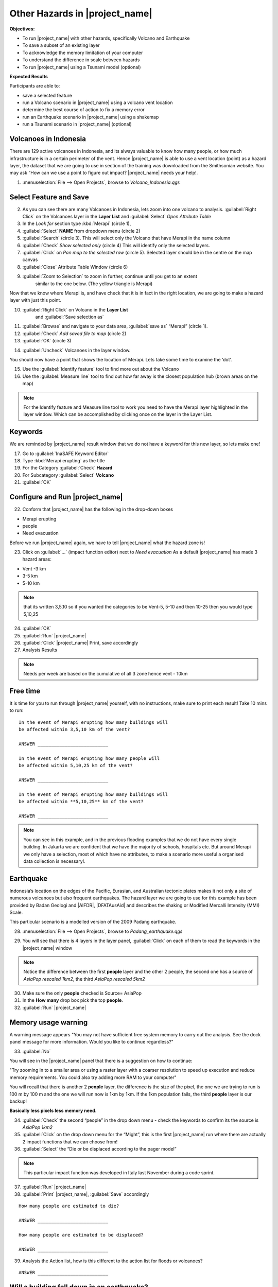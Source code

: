 .. _other-hazards:

Other Hazards in |project_name|
===============================

**Objectives:**

* To run |project_name| with other hazards, specifically Volcano and Earthquake
* To save a subset of an existing layer
* To acknowledge the memory limitation of your computer
* To understand the difference in scale between hazards
* To run |project_name| using a Tsunami model (optional)

**Expected Results**

Participants are able to:

* save a selected feature
* run a Volcano scenario in |project_name| using a volcano vent location
* determine the best course of action to fix a memory error
* run an Earthquake scenario in |project_name| using a shakemap
* run a Tsunami scenario in |project_name| (optional)

Volcanoes in Indonesia
----------------------

There are 129 active volcanoes in Indonesia, and its always valuable to know
how many people, or how much infrastructure is in a certain perimeter of the
vent. Hence |project_name| is able to use a vent location (point) as a hazard
layer, the dataset that we are going to use in section of the training was
downloaded from the Smithsonian website.  You may ask “How can we use a point
to figure out impact? |project_name| needs your help!.

1. :menuselection:`File --> Open Projects`, browse to *Volcano_Indonesia.qgs*

.. image:: /static/training/socialisation/061_volcano.*
   :align: center

Select Feature and Save
-----------------------

2. As you can see there are many Volcanoes in Indonesia,
   lets zoom into one volcano to analysis. :guilabel:`Right Click`
   on the Volcanoes layer in the **Layer List** and :guilabel:`Select`
   *Open Attribute Table*
3. In the *Look for* section type :kbd:`Merapi` (circle 1),
4. :guilabel:`Select` **NAME** from dropdown menu (circle 2)
5. :guilabel:`Search` (circle 3). This will select only the Volcano that
   have Merapi in the name column
6. :guilabel:`Check` *Show selected only* (circle 4) This will identify only
   the selected layers.
7. :guilabel:`Click` on *Pan map to the selected row* (circle 5). Selected
   layer should be in the centre  on the map canvas
8. :guilabel:`Close` Attribute Table Window (circle 6)

.. image:: /static/training/socialisation/062_merapi_attribute.*
   :align: center

9. :guilabel:`Zoom to Selection` to zoom in further, continue until you get to an extent
	similar to the one below. (The yellow triangle is Merapi)

.. image:: /static/training/socialisation/063_merapi.*
   :align: center

Now that we know where Merapi is, and have check that it is in fact in the
right location, we are going to make a hazard layer with just this point.

10. :guilabel:`Right Click` on Volcano in the **Layer List**
	and :guilabel:`Save selection as`
11. :guilabel:`Browse` and navigate to your data area,
    :guilabel:`save as` “Merapi” (circle 1).
12. :guilabel:`Check` *Add saved file to map* (circle 2)
13. :guilabel:`OK` (circle 3)

.. image:: /static/training/socialisation/064_save_volcano.*
   :align: center

14. :guilabel:`Uncheck` Volcanoes in the layer window.

You should now have a point that shows the location of Merapi. Lets take some
time to examine the ‘dot’.

15. Use the :guilabel:`Identify feature` tool to find more out about the Volcano
16. Use the :guilabel:`Measure line` tool to find out how far away is the closest
    population hub (brown areas on the map)

.. note:: For the Identify feature and Measure line tool to work you need to
   have the Merapi layer highlighted in the layer window. Which can be
   accomplished by clicking once on the layer in the Layer List.

.. image:: /static/training/socialisation/065_merapi_nokeyword.*
   :align: center

Keywords
--------

We are reminded by |project_name| result window that we do not have a keyword for this new
layer, so lets make one!

17. Go to :guilabel:`InaSAFE Keyword Editor`
18. Type :kbd:`Merapi erupting` as the title
19. For the Category :guilabel:`Check` **Hazard**
20. For Subcategory :guilabel:`Select` **Volcano**
21. :guilabel:`OK`

.. image:: /static/training/socialisation/066_merapi_keyword.*
   :align: center

Configure and Run |project_name|
--------------------------------

22. Conform that |project_name| has the following in the drop-down
    boxes

* Merapi erupting
* people
* Need evacuation

Before we run |project_name| again, we have to tell |project_name| what the hazard
zone is!

23. Click on :guilabel:`...` (impact function editor) next to *Need evacuation*
    As a default |project_name| has made 3 hazard areas:

* Vent -3 km
* 3-5 km
* 5-10 km

.. image:: /static/training/socialisation/067_volcano_config.*
   :align: center

.. note:: that its written 3,5,10 so if you wanted the categories to be Vent-5,
   5-10 and then 10-25 then you would type  5,10,25

24. :guilabel:`OK`

25. :guilabel:`Run` |project_name|

26. :guilabel:`Click` |project_name| Print, save accordingly

27. Analysis Results

.. image:: /static/training/socialisation/068_merapi_results.*
   :align: center

.. note:: Needs per week are based on the cumulative of all 3 zone hence vent
   - 10km

Free time
---------

It is time for you to run through |project_name| yourself,
with no instructions, make sure to print each result!
Take 10 mins to run:
::

 In the event of Merapi erupting how many buildings will
 be affected within 3,5,10 km of the vent?

 ANSWER __________________________

 In the event of Merapi erupting how many people will
 be affected within 5,10,25 km of the vent?

 ANSWER __________________________

 In the event of Merapi erupting how many buildings will
 be affected within **5,10,25** km of the vent?

 ANSWER __________________________

.. note:: You can see in this example, and in the previous flooding examples
   that we do not have every single building. In Jakarta we are confident that
   we have the majority of schools, hospitals etc. But around Merapi we only
   have a selection, most of which have no attributes,
   to make a scenario more useful a organised data collection is necessary!.

Earthquake
----------

Indonesia’s location on the edges of the Pacific, Eurasian,
and Australian tectonic plates makes it not only a site of numerous volcanoes
but also frequent earthquakes. The hazard layer we are going to use for this
example has been provided by Badan Geologi and |AIFDR|, |DFATAusAid| and describes the
shaking or Modified Mercalli Intensity (MMI) Scale.

This particular scenario is a modelled version of the 2009 Padang earthquake.

28. :menuselection:`File --> Open Projects`, browse to *Padang_earthquake.qgs*

.. image:: /static/training/socialisation/069_earthquake.*
   :align: center


29. You will see that there is 4 layers in the layer panel,
    :guilabel:`Click` on each of them to read the keywords in the
    |project_name| window

.. image:: /static/training/socialisation/070_people_scale.*
   :align: center

.. note:: Notice the difference between the first **people** layer and the
   other 2 people, the second one has a source of *AsiaPop rescaled 1km2*,
   the third *AsiaPop rescaled 5km2*

30. Make sure the only **people** checked is Source= AsiaPop

31. In the **How many** drop box pick the top **people**.

32. :guilabel:`Run` |project_name|

Memory usage warning
--------------------

.. image:: /static/training/socialisation/071_memory.*
   :align: center

A warning message appears "You may not have sufficient free system memory to
carry out the analysis.
See the dock panel message for more information.
Would you like to continue regardless?"

33. :guilabel:`No`

You will see in the |project_name| panel that there is a suggestion on how
to continue:

"Try zooming in to a smaller area or using a raster layer with a coarser
resolution to speed up execution and reduce memory requirements. You could
also try adding more RAM to your computer"

You will recall that there is another 2 **people** layer,
the difference is the size of the pixel, the one we are trying to run is 100
m by 100 m and the one we will run now is 1km by 1km.
If the 1km population fails, the third **people** layer is our backup!

**Basically less pixels less memory need.**

.. image:: /static/training/socialisation/072_cellsize.*
   :align: center

34. :guilabel:`Check` the second “people” in the drop down menu - check the
    keywords to confirm its the source is *AsiaPop 1km2*

35. :guilabel:`Click` on the drop down menu for the “Might”,
    this is the first |project_name| run where there are actually 2 impact
    functions that we can choose from!

36. :guilabel:`Select` the “Die or be displaced according to the pager model”

.. note:: This particular impact function was developed in Italy last
   November during a code sprint.

37. :guilabel:`Run` |project_name|

38. :guilabel:`Print` |project_name|, :guilabel:`Save` accordingly

::

 How many people are estimated to die?

 ANSWER __________________________

 How many people are estimated to be displaced?

 ANSWER __________________________


39. Analysis the Action list, how is this different to the action list for
    floods or volcanoes?

::

 ANSWER __________________________


Will a building fall down in an earthquake?
-------------------------------------------

As we are all aware, its generally not the earthquake that kills,
its the collapsing buildings that kill the majority of the people.
Hence understanding the structure of the building and how they may act under
certain shaking is crucial in understanding the impact of an earthquake.
Unfortunately  earthquakes cover a large area, so mapping every structure in
that area is extensive.
In Padang the international |OSM| community assisted mapping,
totalling roughly 95,000 structures.

Lets find out how they are affected by the modelled Padang 2009 earthquake.

40. :guilabel:`Uncheck` *people* in the **Layer List** and :guilabel:`Check` *building*

41. Confirm that |project_name| window has the following:

* an earthquake in Padang like in 2009
* buildings
* be affected

42. :guilabel:`Run` |project_name|

.. note:: InaSAFE is design to zoom into the extent of impact zone,
   hence in a minute or so, it will automatically zoom into Padang.

43. Investigate the results, both by looking at the
    |project_name| results, and using the information tool to select a building.

44. :guilabel:`Print` |project_name|, :guilabel:`Save` accordingly

Tsunami
------------------

The 1992 Flores earthquake occurred on December 12, 1992 on the island of
Flores in Indonesia.
With a magnitude of 7.8, it was the largest and also the deadliest earthquake
in 1992.
This particular scenario is a modelled version of a Magnitude 8.1 earthquake
generating a Tsunami that impact Maumere.

45. :menuselection:`File --> Open Projects`, browse to *Maumere_tsunami.qgs*

You will see that there is 2 layers in the layer panel,
click on each of them to read the keywords in the |project_name| window.

.. image:: /static/training/socialisation/073_tsunami.*
   :align: center

.. note:: The InaSAFE functionality for Tsunami and floods are very similar,
   however due to the force of the tsunami waves, the maximum depth of the
   water that would affect people and infrastructure is shallower.

46. Confirm that |project_name| window has the following boxes.

* A tsunami in Maumere (Mw 8.1)
* people
* be flooded

47. :guilabel:`...` to change the water level for evacuation from 1m to :kbd:`0.5m`

48. :guilabel:`Run` |project_name|

49. :guilabel:`Print` |project_name|, :guilabel:`Save` accordingly

Map Canvas Extent
-----------------

50. We are going to run again, but only on a 1/4 of the extent,
    :guilabel:`Zoom In`

51. :guilabel:`Run` |project_name|

.. image:: /static/training/socialisation/074_tsunami_zoom.*
   :align: center

You will now see that your results are different than the original InaSAFE
runs, this is because your extent window determines the area in which you are
analysing the data.
The next chapter will show you how to change this if needed.

.. note:: The population coverage coastline in this zoomed in area is
   different to the hazard coastline, this can be a significant problem when
   your population dataset does not reflect the same extents as reality.
   Through OpenLayers select Bing imagery and examine the two layers (people
   and tsunami). Always quality assure your input layers.

OpenStreetMap Downloader
------------------------

Notice that there is no building footprints in this project file,
that is because we are going to download it straight from |OSM| server.

52. Highlight the tsunami layer and :guilabel:`Zoom to Layer`

53. guilabel:`InaSAFE OpenStreetMap Downloader`

.. image:: /static/training/socialisation/075_osmdownloader.*
   :align: center

.. note:: The extent of the **Map Canvas** will automatically be added to the
   Bounding box.

54. Confirm the location of the output directory, :guilabel:`OK`

.. image:: /static/training/socialisation/076_building_loaded.*
   :align: center

.. note:: On inspection of the buildings, they don't really have many
   attributes at all, this area was digitised for this analysis,
   field surveys are still to be conducted.

55. Confirm that  window has the following boxes.

  * A tsunami in Maumere (Mw 8.1)
  * buildings
  * be flooded

56. :guilabel:`Run` |project_name|

57. :guilabel:`Print` |project_name|, :guilabel:`Save` accordingly

.. note:: For more information on the OSM loader please go to
   :ref:`openstreetmap_downloader`
